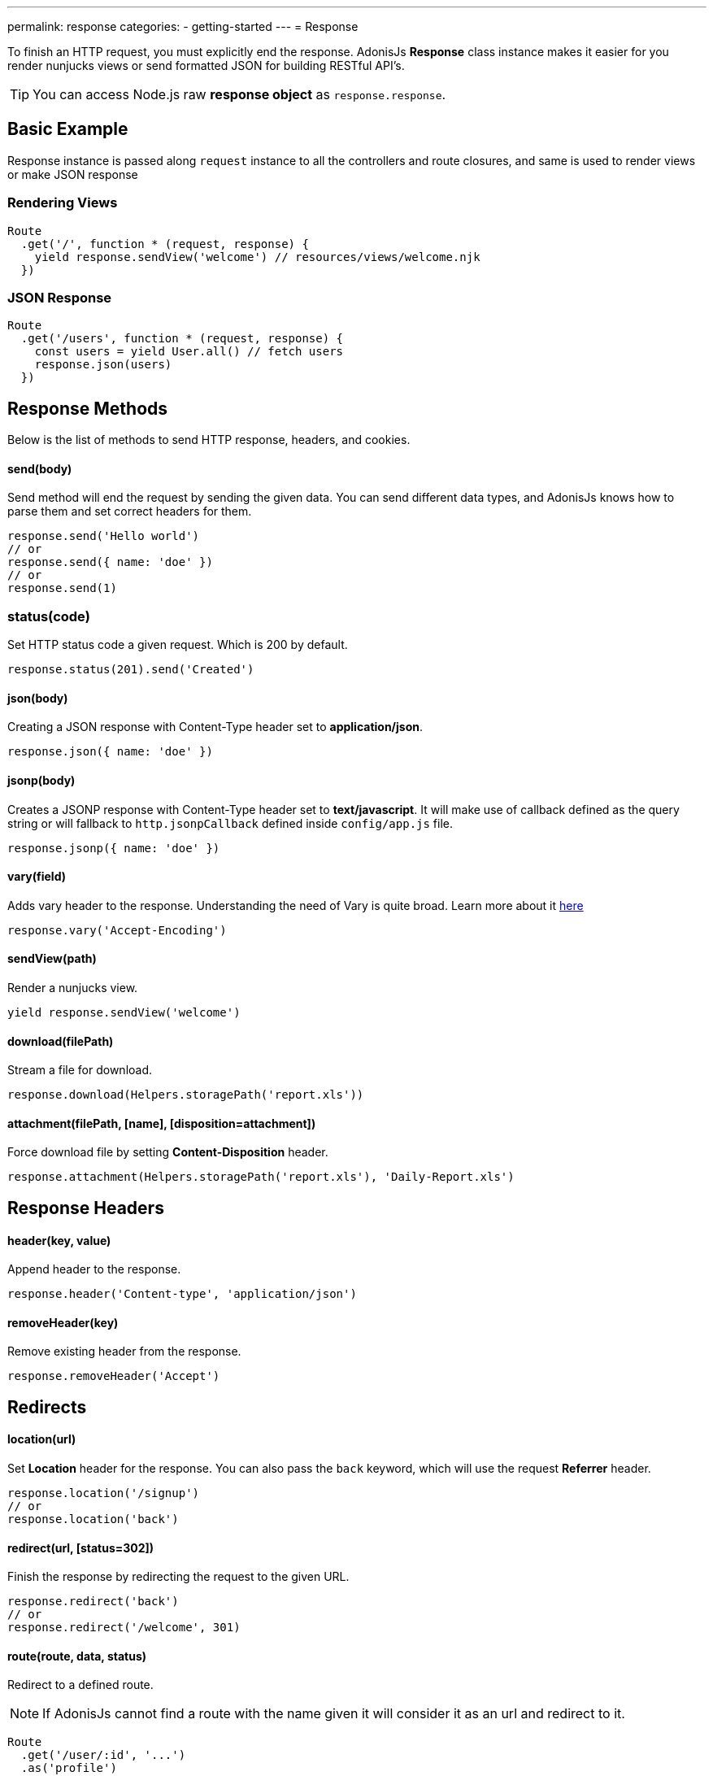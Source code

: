 ---
permalink: response
categories:
- getting-started
---
= Response

toc::[]

To finish an HTTP request, you must explicitly end the response. AdonisJs *Response* class instance makes it easier for you render nunjucks views or send formatted JSON for building RESTful API's.

TIP: You can access Node.js raw *response object* as `response.response`.

== Basic Example
Response instance is passed along `request` instance to all the controllers and route closures, and same is used to render views or make JSON response

=== Rendering Views
[source, javascript]
----
Route
  .get('/', function * (request, response) {
    yield response.sendView('welcome') // resources/views/welcome.njk
  })
----

=== JSON Response
[source, javascript]
----
Route
  .get('/users', function * (request, response) {
    const users = yield User.all() // fetch users
    response.json(users)
  })
----

== Response Methods
Below is the list of methods to send HTTP response, headers, and cookies.

==== send(body)
Send method will end the request by sending the given data. You can send different data types, and AdonisJs knows how to parse them and set correct headers for them.

[source, javascript]
----
response.send('Hello world')
// or
response.send({ name: 'doe' })
// or
response.send(1)
----

=== status(code)
Set HTTP status code a given request. Which is 200 by default.

[source, javascript]
----
response.status(201).send('Created')
----

==== json(body)
Creating a JSON response with Content-Type header set to *application/json*.

[source, javascript]
----
response.json({ name: 'doe' })
----

==== jsonp(body)
Creates a JSONP response with Content-Type header set to *text/javascript*. It will make use of callback defined as the query string or will fallback to `http.jsonpCallback` defined inside `config/app.js` file.

[source, javascript]
----
response.jsonp({ name: 'doe' })
----

==== vary(field)
Adds vary header to the response. Understanding the need of Vary is quite broad. Learn more about it link:https://www.fastly.com/blog/best-practices-for-using-the-vary-header[here, window="_blank"]

[source, javascript]
----
response.vary('Accept-Encoding')
----

==== sendView(path)
Render a nunjucks view.

[source, javascript]
----
yield response.sendView('welcome')
----

==== download(filePath)
Stream a file for download.

[source, javascript]
----
response.download(Helpers.storagePath('report.xls'))
----

==== attachment(filePath, [name], [disposition=attachment])
Force download file by setting *Content-Disposition* header.

[source, javascript]
----
response.attachment(Helpers.storagePath('report.xls'), 'Daily-Report.xls')
----

== Response Headers

==== header(key, value)
Append header to the response.

[source, javascript]
----
response.header('Content-type', 'application/json')
----

==== removeHeader(key)
Remove existing header from the response.

[source, javascript]
----
response.removeHeader('Accept')
----

== Redirects

==== location(url)
Set *Location* header for the response. You can also pass the `back` keyword, which will use the request *Referrer* header.

[source, javascript]
----
response.location('/signup')
// or
response.location('back')
----

==== redirect(url, [status=302])
Finish the response by redirecting the request to the given URL.

[source, javascript]
----
response.redirect('back')
// or
response.redirect('/welcome', 301)
----

==== route(route, data, status)
Redirect to a defined route.

NOTE: If AdonisJs cannot find a route with the name given it will consider it as an url and redirect to it.

[source, javascript]
----
Route
  .get('/user/:id', '...')
  .as('profile')

response.route('profile', {id: 1})
// redirects to /user/1
----

== Descriptive Methods
AdonisJs ships with a bunch of descriptive messages, which are more readable than the `send` method. Let's take this example.

[source, javascript]
----
response.unauthorized('Login First')
----

is more readable than

[source, javascript]
----
response.status(401).send('Login First')
----

Below is the list of all descriptive methods and their corresponding HTTP statuses. Check link:https://httpstatuses.com[httpstatuses.com, window="_blank"] to learn more about HTTP status codes.

[options="header"]
|====
| Method | Http Response Status
| continue | 100
| switchingProtocols | 101
| ok | 200
| created | 201
| accepted | 202
| nonAuthoritativeInformation | 203
| noContent | 204
| resetContent | 205
| partialContent | 206
| multipleChoices | 300
| movedPermanently | 301
| found | 302
| seeOther | 303
| notModified | 304
| useProxy | 305
| temporaryRedirect | 307
| badRequest | 400
| unauthorized | 401
| paymentRequired | 402
| forbidden | 403
| notFound | 404
| methodNotAllowed | 405
| notAcceptable | 406
| proxyAuthenticationRequired | 407
| requestTimeout | 408
| conflict | 409
| gone | 410
| lengthRequired | 411
| preconditionFailed | 412
| requestEntityTooLarge | 413
| requestUriTooLong | 414
| unsupportedMediaType | 415
| requestedRangeNotSatisfiable | 416
| expectationFailed | 417
| unprocessableEntity | 422
| tooManyRequests | 429
| internalServerError | 500
| notImplemented | 501
| badGateway | 502
| serviceUnavailable | 503
| gatewayTimeout | 504
| httpVersionNotSupported | 505
|====

== Extending Response
Quite often you have the requirement of extending the `Response` prototype by attaching new methods. Same can be done by defining a macro on the Response class.

==== Application Specific
If your macros are specific to your application only, then make use of the `app/Listeners/Http.js` file to listen for the *start* event and add a custom macro.

.app/Listeners/Http.js
[source, javascript]
----
Http.onStart = function () {
  const Response = use('Adonis/Src/Response')
  Response.macro('sendStatus', function (status) {
    this.status(status).send(status)
  })
}
----

==== Via Provider
If you are writing a module/addon for AdonisJs, you can add a macro inside the `boot` method of your service provider.

[source, javascript]
----
const ServiceProvider = require('adonis-fold').ServiceProvider

class MyServiceProvider extends ServiceProvider {

  boot () {
    const Response = use('Adonis/Src/Response')
    Response.macro('sendStatus', function (status) {
      this.status(status).send(status)
    })
  }

  * register () {
    // register bindings
  }

}
----

Defined macros can be used like any other `response` method.

[source, javascript]
----
response.sendStatus(404)
----
